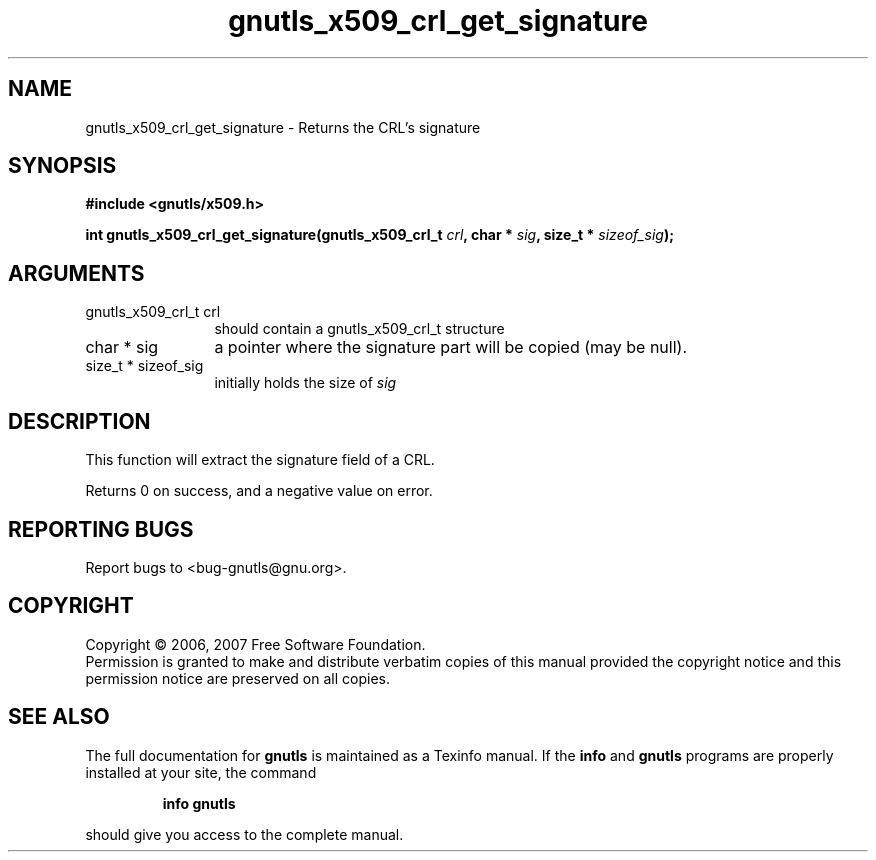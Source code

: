 .\" DO NOT MODIFY THIS FILE!  It was generated by gdoc.
.TH "gnutls_x509_crl_get_signature" 3 "2.2.0" "gnutls" "gnutls"
.SH NAME
gnutls_x509_crl_get_signature \- Returns the CRL's signature
.SH SYNOPSIS
.B #include <gnutls/x509.h>
.sp
.BI "int gnutls_x509_crl_get_signature(gnutls_x509_crl_t " crl ", char * " sig ", size_t * " sizeof_sig ");"
.SH ARGUMENTS
.IP "gnutls_x509_crl_t crl" 12
should contain a gnutls_x509_crl_t structure
.IP "char * sig" 12
a pointer where the signature part will be copied (may be null).
.IP "size_t * sizeof_sig" 12
initially holds the size of \fIsig\fP
.SH "DESCRIPTION"
This function will extract the signature field of a CRL.

Returns 0 on success, and a negative value on error.
.SH "REPORTING BUGS"
Report bugs to <bug-gnutls@gnu.org>.
.SH COPYRIGHT
Copyright \(co 2006, 2007 Free Software Foundation.
.br
Permission is granted to make and distribute verbatim copies of this
manual provided the copyright notice and this permission notice are
preserved on all copies.
.SH "SEE ALSO"
The full documentation for
.B gnutls
is maintained as a Texinfo manual.  If the
.B info
and
.B gnutls
programs are properly installed at your site, the command
.IP
.B info gnutls
.PP
should give you access to the complete manual.
